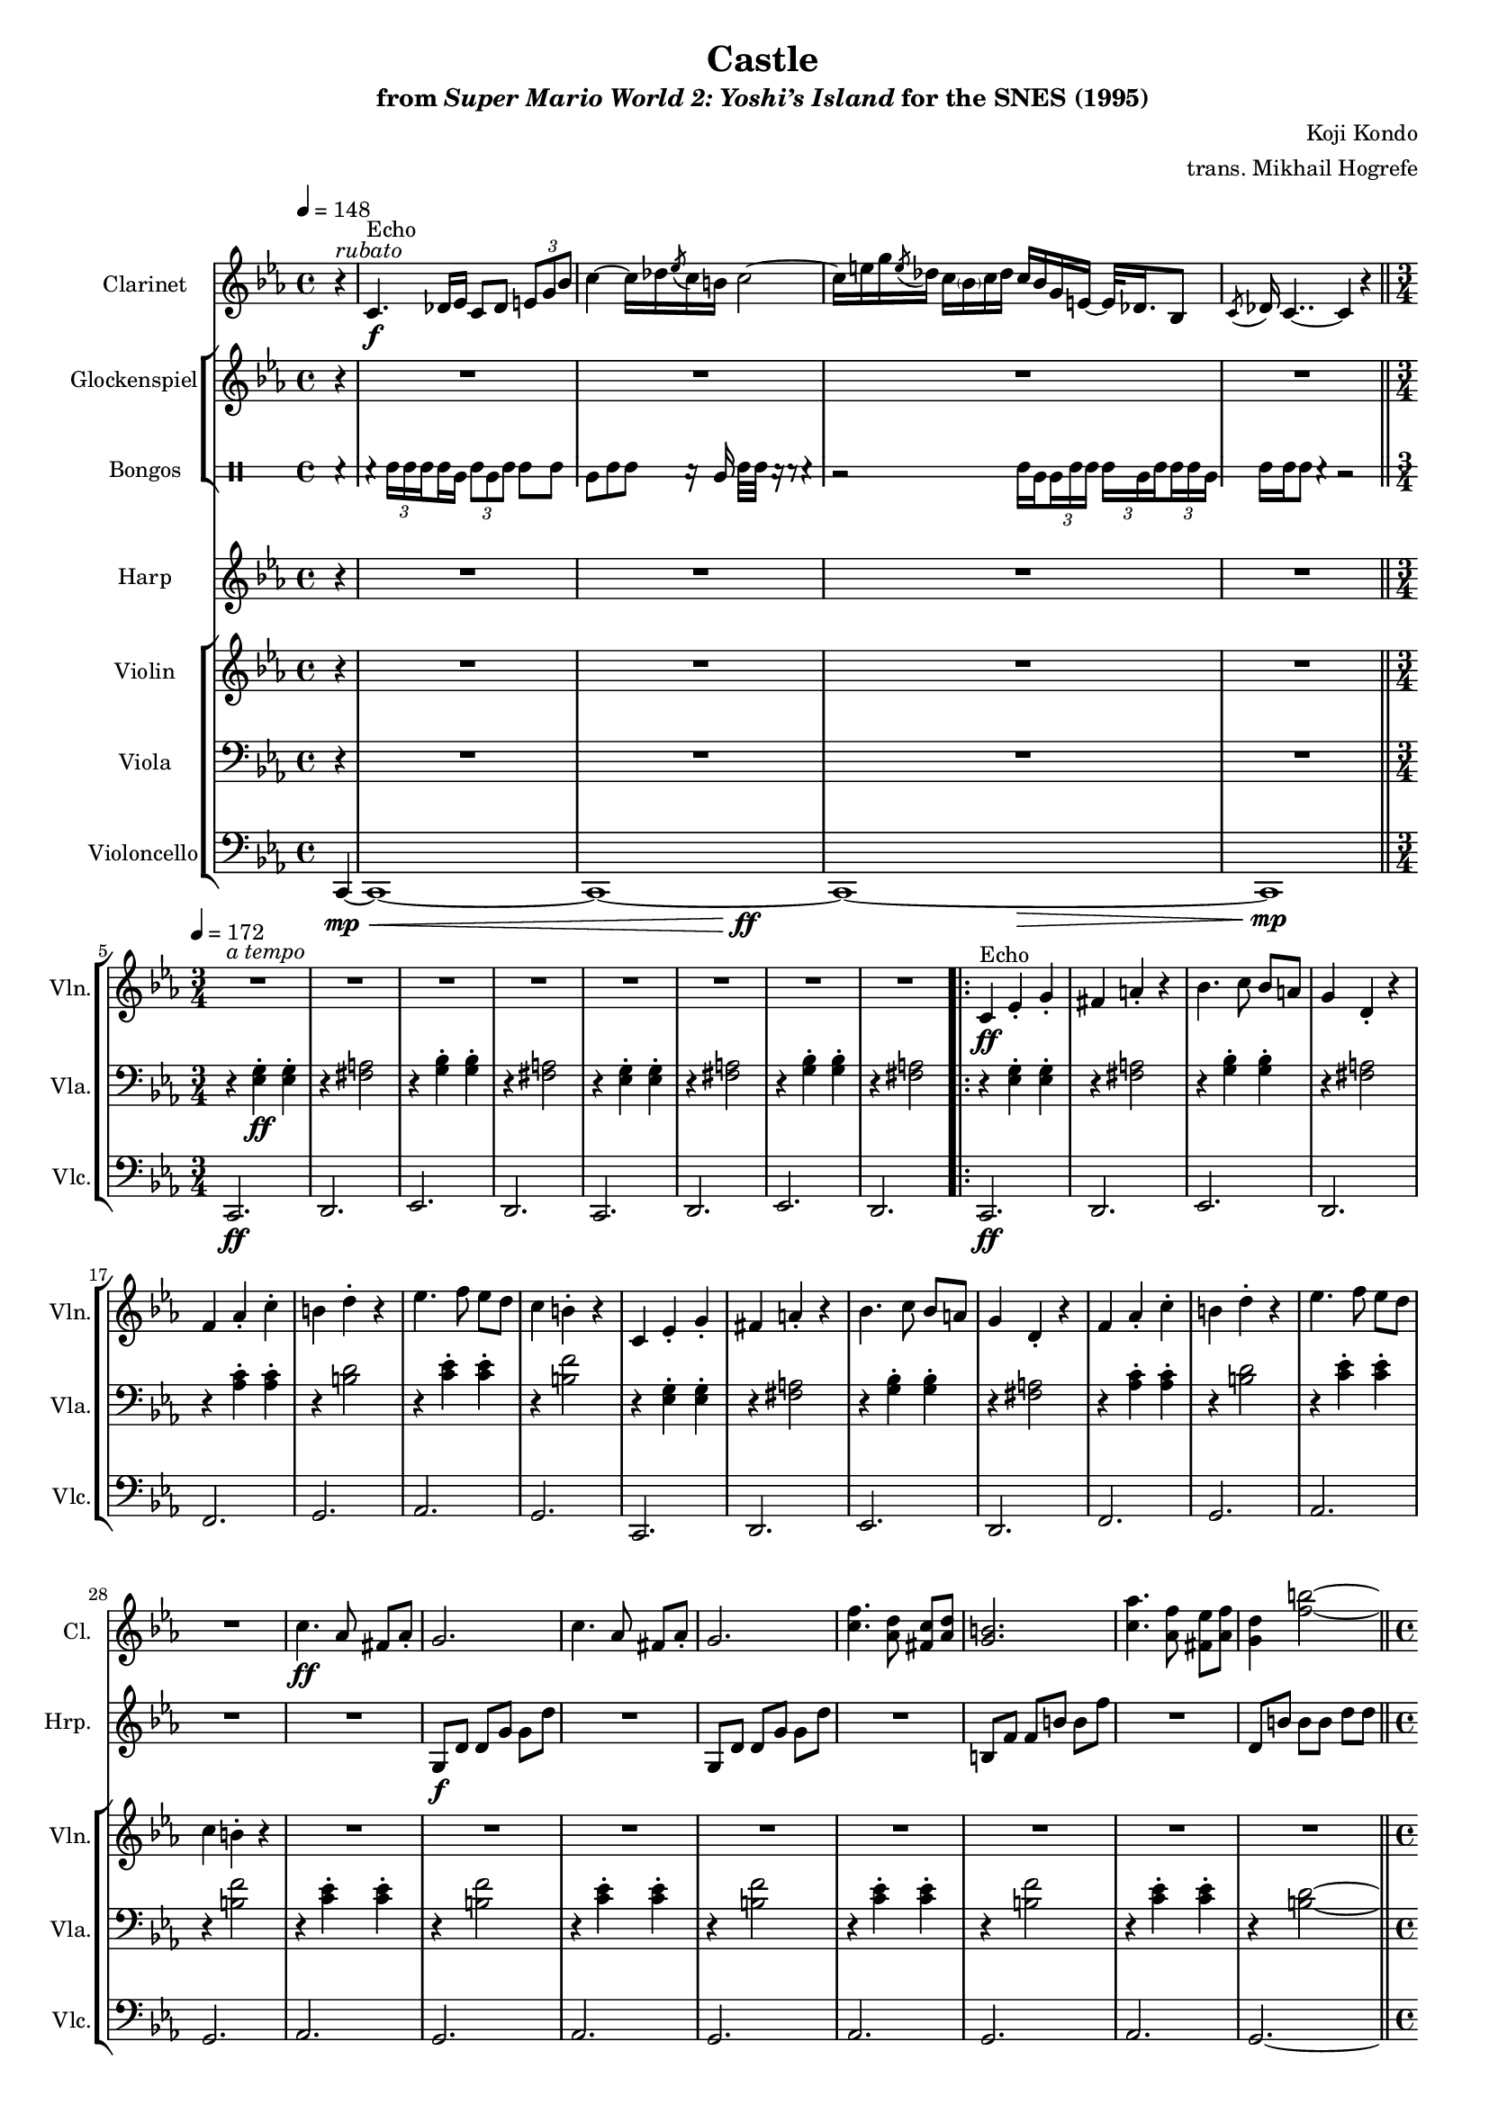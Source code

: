 \version "2.24.3"
#(set-global-staff-size 16)

\paper {
  left-margin = 0.6\in
}

\book {
    \header {
        title = "Castle"
        subtitle = \markup { "from" {\italic "Super Mario World 2: Yoshi’s Island"} "for the SNES (1995)" }
        composer = "Koji Kondo"
        arranger = "trans. Mikhail Hogrefe"
    }

    \score {
        {
            <<
                \new Staff \relative c' {                 
                    \set Staff.instrumentName = "Clarinet"
                    \set Staff.shortInstrumentName = "Cl."  
\key c \minor
\tempo 4=148
\partial 4 r4^\markup{\italic rubato} |
c4.\f^\markup{Echo} des16 ees c8 des \once \override NoteColumn.X-offset = #0.5 \tuplet 3/2 { e8 g bes } |
c4 ~ c16 des \acciaccatura ees8 c16 b c2 ~ |
c16 e g \acciaccatura e8 des16 c \once \override NoteColumn.X-offset = #0.5 \parenthesize bes \once \override NoteColumn.X-offset = #0.6 c des c bes g e ~ e32 des16. bes8 |
\acciaccatura c8 des16 c4.. ~ c4 r4 |
\bar "||"
\time 3/4
\set Timing.beamExceptions = #'()
\tempo 4=172
R2.*8
                        \repeat volta 2 {
R2.*16
c'4.\ff aes8 fis aes-. |
g2. |
c4. aes8 fis aes-. |
g2. |
<c f>4. <aes d>8 <fis c'> <aes d> |
<g b>2. |
<c aes'>4. <aes f'>8 <fis ees'> <aes f'> |
<g d'>4 <f' b>2 ~ |
\bar "||"
\time 4/4
\tempo 4=48
<f b>4^\markup{\italic "molto accel."} r r2 |
\tempo 4=172
R1 |
\time 3/4
<<{\override MultiMeasureRest.staff-position = 0 R2.}\\{s4^\markup{\italic "ritenuto"} s s }>> |
\bar "||"
<<{\override MultiMeasureRest.staff-position = 0 R2.}\\{s4^\markup{\italic "a tempo"} s s }>> |
R2.*15
                        }
\once \override Score.RehearsalMark.self-alignment-X = #RIGHT
\mark \markup { \fontsize #-2 "Loop forever" }
                }

                \new StaffGroup <<
                    \new Staff \relative c' {  
                        \set Staff.instrumentName = "Glockenspiel"
                        \set Staff.shortInstrumentName = "Glock."  
\key c \minor
r4 |
R1*4
R2.*8

R2.*24
R1*2
R2.*9
fis4\ff g bes |
a4 gis bes |
a2. |
fis2 a4 |
aes2 f4 |
e2 des'4 |
c2. |
aes2. |
                    }

                    \new DrumStaff \with {
                        drumStyleTable = #bongos-style
                        \override StaffSymbol.line-count = #2
                    } {
                        \drummode {
                            \set Staff.instrumentName="Bongos"
                            \set Staff.shortInstrumentName="Bon."
\set subdivideBeams = ##t
\set baseMoment = #(ly:make-moment 1/8)
\set beatStructure = 2,2
r4 |
\override TupletBracket.bracket-visibility = ##f
r4 \tuplet 3/2 { boh16 boh boh } boh16 bol \tuplet 3/2 { boh8 bol boh } boh8 boh |
bol8 boh boh r16 bol boh32 boh r16 r8 r4 |
r2 boh16 bol \tuplet 3/2 { bol16 boh boh } \tuplet 3/2 { boh16 bol boh } \tuplet 3/2 { boh16 boh bol } |
boh16 boh boh8 r4 r2 |
R2.*8

R2.*24
R1*2
R2.*17
                        }
                    }
                >>

                \new Staff \relative c' {  
                    \set Staff.instrumentName = "Harp"
                    \set Staff.shortInstrumentName = "Hrp."  
\key c \minor
r4 |
R1*4
R2.*8

R2.*17
g8\f d' d g g d' |
R2. |
g,,8 d' d g g d' |
R2. |
b,8 f' f b b f' |
R2. |
d,8 b' b b d d |
b'16^\markup{Echo} aes f d f d b aes d b aes f b aes f d |
aes'16 f d b f' d b aes d b aes f \clef bass b aes f d |
b4 r r |
R2.*16
                }

                \new StaffGroup <<
                    \new Staff \relative c' {  
                        \set Staff.instrumentName = "Violin"
                        \set Staff.shortInstrumentName = "Vln."  
\key c \minor
r4 |
R1*4
<<{\override MultiMeasureRest.staff-position = 0 R2.}\\{s4^\markup{\italic "a tempo"} s s }>> |
R2.*7

c4\ff^\markup{Echo} ees-. g-. |
fis4 a-. r |
bes4. c8 bes a |
g4 d-. r |
f4 aes-. c-. |
b4 d-. r |
ees4. f8 ees d |
c4 b-. r |
c,4 ees-. g-. |
fis4 a-. r |
bes4. c8 bes a |
g4 d-. r |
f4 aes-. c-. |
b4 d-. r |
ees4. f8 ees d |
c4 b-. r |
R2.*8
R1*2
R2.*17
                    }

                    \new Staff \relative c {  
                        \set Staff.instrumentName = "Viola"
                        \set Staff.shortInstrumentName = "Vla."  
\key c \minor
\clef bass
r4 |
R1*4
r4 <ees g>4-.\ff 4-. |
r4 <fis a>2 |
r4 <g bes>-. 4-. |
r4 <fis a>2 |
r4 <ees g>4-. 4-. |
r4 <fis a>2 |
r4 <g bes>-. 4-. |
r4 <fis a>2 |

r4 <ees g>4-. 4-. |
r4 <fis a>2 |
r4 <g bes>-. 4-. |
r4 <fis a>2 |
r4 <aes c>-. 4-. |
r4 <b d>2 |
r4 <c ees>-. 4-. |
r4 <b f'>2 |
r4 <ees, g>4-. 4-. |
r4 <fis a>2 |
r4 <g bes>-. 4-. |
r4 <fis a>2 |
r4 <aes c>-. 4-. |
r4 <b d>2 |
r4 <c ees>-. 4-. |
r4 <b f'>2 |
r4 <c ees>-. 4-. |
r4 <b f'>2 |
r4 <c ees>-. 4-. |
r4 <b f'>2 |
r4 <c ees>-. 4-. |
r4 <b f'>2 |
r4 <c ees>-. 4-. |
r4 <b d>2 ~ |
<b d>4 r r2 |
R1 |
R2.
r4 <ees, a>-. 4-. |
r4 <e bes'>2 |
r4 <f b>-. 4-. |
r4 <e bes'>2 |
r4 <ees a>-. 4-. |
r4 <e bes'>2 |
r4 <f b>-. 4-. |
r4 <e bes'>2 |
r4 <ees a>-. 4-. |
r4 <e bes'>2 |
r4 <f b>-. 4-. |
r4 <e bes'>2 |
r4 <ees a>-. 4-. |
r4 <e bes'>2 |
r4 <f b>-. 4-. |
r4 <e bes'>2 |
                    }

                    \new Staff \relative c, {  
                        \set Staff.instrumentName = "Violoncello"
                        \set Staff.shortInstrumentName = "Vlc."  
\key c \minor
\clef bass
<<{
\tieNeutral
c4 ~ |
c1 ~ |
c1 ~ |
c1 ~ |
c1 |
}\\{
s4\mp\< |
s1 |
s2 s\ff |
s2 s\> |
s1\mp |
}>>
c2.\ff |
d2. |
ees2. |
d2. |
c2. |
d2. |
ees2. |
d2. |

c2.\ff |
d2. |
ees2. |
d2. |
f2. |
g2. |
aes2. |
g2. |
c,2. |
d2. |
ees2. |
d2. |
f2. |
g2. |
aes2. |
g2. |
aes2. |
g2. |
aes2. |
g2. |
aes2. |
g2. |
aes2. |
g2. ~ |
g4 r r2 |
R1 |
b2.\f |
c2. |
g'2. |
c,2. |
g'2. |
c,2. |
g'2. |
c,2. |
g'2. |
c,2. |
g'2. |
c,2. |
g'2. |
c,2. |
g'2. |
c,2. |
g'2. |
                    }
                >>
            >>
        }
        \layout {
            \context {
                \Staff
                \RemoveEmptyStaves
            }
            \context {
                \DrumStaff
                \RemoveEmptyStaves
            }
        }
    }
}
